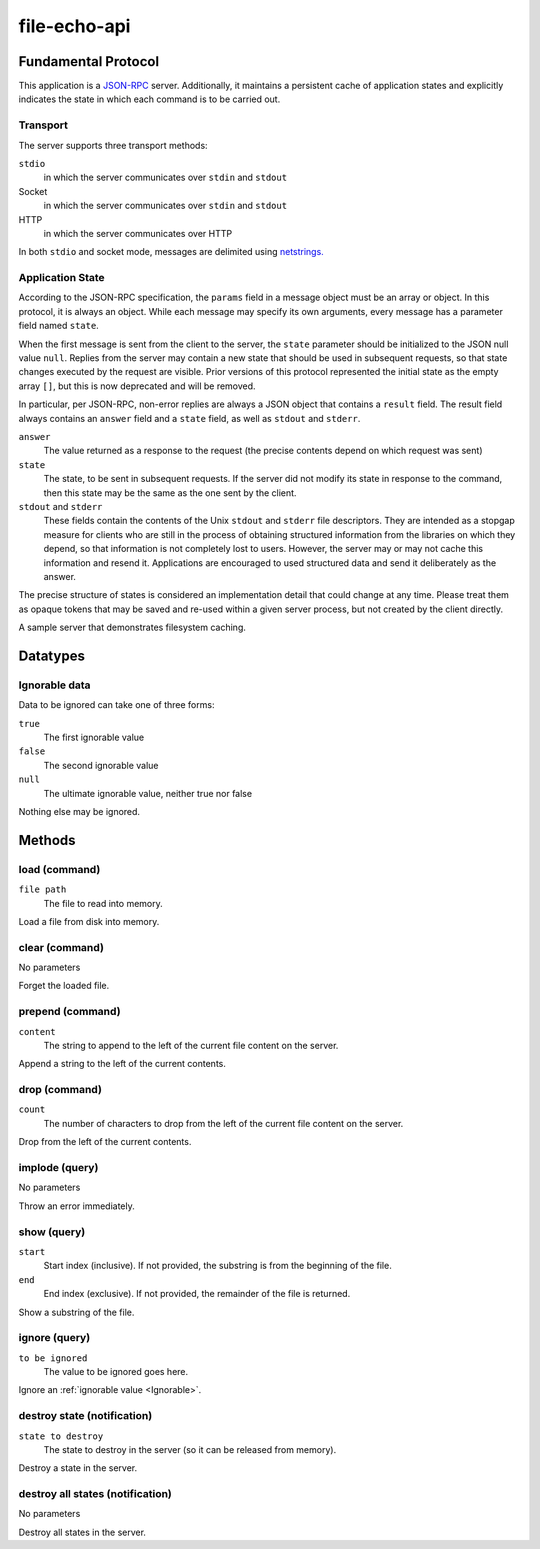 file-echo-api
=============

Fundamental Protocol
--------------------

This application is a `JSON-RPC <https://www.jsonrpc.org/specification>`_ server. Additionally, it maintains a persistent cache of application states and explicitly indicates the state in which each command is to be carried out.

Transport
~~~~~~~~~

The server supports three transport methods:


``stdio``
  in which the server communicates over ``stdin`` and ``stdout``
  
  

Socket
  in which the server communicates over ``stdin`` and ``stdout``
  
  

HTTP
  in which the server communicates over HTTP
  
  
In both ``stdio`` and socket mode, messages are delimited using `netstrings. <http://cr.yp.to/proto/netstrings.txt>`_


Application State
~~~~~~~~~~~~~~~~~

According to the JSON-RPC specification, the ``params`` field in a message object must be an array or object. In this protocol, it is always an object. While each message may specify its own arguments, every message has a parameter field named ``state``.

When the first message is sent from the client to the server, the ``state`` parameter should be initialized to the JSON null value ``null``. Replies from the server may contain a new state that should be used in subsequent requests, so that state changes executed by the request are visible. Prior versions of this protocol represented the initial state as the empty array ``[]``, but this is now deprecated and will be removed.

In particular, per JSON-RPC, non-error replies are always a JSON object that contains a ``result`` field. The result field always contains an ``answer`` field and a ``state`` field, as well as ``stdout`` and ``stderr``.


``answer``
  The value returned as a response to the request (the precise contents depend on which request was sent)
  
  

``state``
  The state, to be sent in subsequent requests. If the server did not modify its state in response to the command, then this state may be the same as the one sent by the client.
  
  

``stdout`` and ``stderr``
  These fields contain the contents of the Unix ``stdout`` and ``stderr`` file descriptors. They are intended as a stopgap measure for clients who are still in the process of obtaining structured information from the libraries on which they depend, so that information is not completely lost to users. However, the server may or may not cache this information and resend it. Applications are encouraged to used structured data and send it deliberately as the answer.
  
  
The precise structure of states is considered an implementation detail that could change at any time. Please treat them as opaque tokens that may be saved and re-used within a given server process, but not created by the client directly.



A sample server that demonstrates filesystem caching.

Datatypes
---------

.. _Ignorable:
Ignorable data
~~~~~~~~~~~~~~

Data to be ignored can take one of three forms:


``true``
  The first ignorable value
  
  

``false``
  The second ignorable value
  
  

``null``
  The ultimate ignorable value, neither true nor false
  
  
Nothing else may be ignored.



Methods
-------

load (command)
~~~~~~~~~~~~~~


``file path``
  The file to read into memory.
  
  
Load a file from disk into memory.


clear (command)
~~~~~~~~~~~~~~~

No parameters

Forget the loaded file.


prepend (command)
~~~~~~~~~~~~~~~~~


``content``
  The string to append to the left of the current file content on the server.
  
  
Append a string to the left of the current contents.


drop (command)
~~~~~~~~~~~~~~


``count``
  The number of characters to drop from the left of the current file content on the server.
  
  
Drop from the left of the current contents.


implode (query)
~~~~~~~~~~~~~~~

No parameters

Throw an error immediately.


show (query)
~~~~~~~~~~~~


``start``
  Start index (inclusive). If not provided, the substring is from the beginning of the file.
  
  

``end``
  End index (exclusive). If not provided, the remainder of the file is returned.
  
  
Show a substring of the file.


ignore (query)
~~~~~~~~~~~~~~


``to be ignored``
  The value to be ignored goes here.
  
  
Ignore an :ref:`ignorable value <Ignorable>`.


destroy state (notification)
~~~~~~~~~~~~~~~~~~~~~~~~~~~~


``state to destroy``
  The state to destroy in the server (so it can be released from memory).
  
  
Destroy a state in the server.


destroy all states (notification)
~~~~~~~~~~~~~~~~~~~~~~~~~~~~~~~~~

No parameters

Destroy all states in the server.





